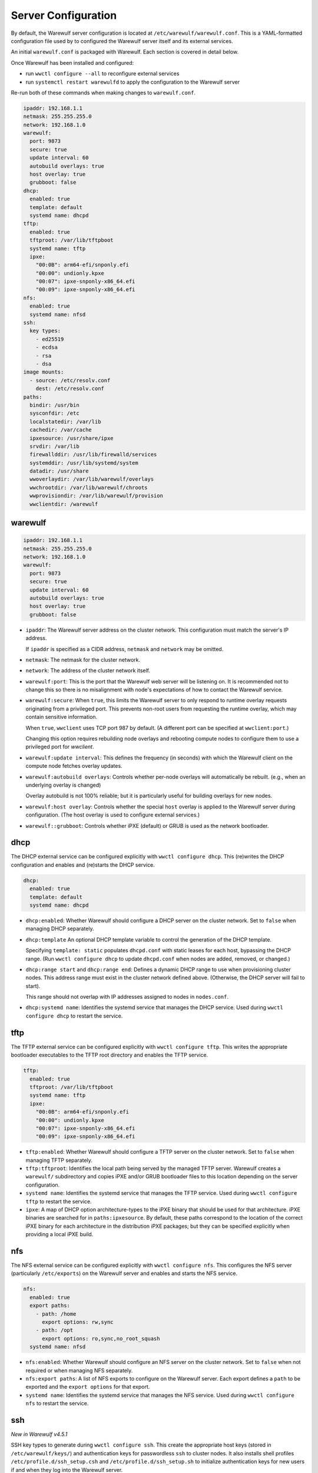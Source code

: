 ====================
Server Configuration
====================

By default, the Warewulf server configuration is located at
``/etc/warewulf/warewulf.conf``. This is a YAML-formatted configuration file
used by to configured the Warewulf server itself and its external services.

An initial ``warewulf.conf`` is packaged with Warewulf. Each section is covered
in detail below.

Once Warewulf has been installed and configured:

* run ``wwctl configure --all`` to reconfigure external services
* run ``systemctl restart warewulfd`` to apply the configuration to the Warewulf
  server

Re-run both of these commands when making changes to ``warewulf.conf``.

.. code-block:: yaml

   ipaddr: 192.168.1.1
   netmask: 255.255.255.0
   network: 192.168.1.0
   warewulf:
     port: 9873
     secure: true
     update interval: 60
     autobuild overlays: true
     host overlay: true
     grubboot: false
   dhcp:
     enabled: true
     template: default
     systemd name: dhcpd
   tftp:
     enabled: true
     tftproot: /var/lib/tftpboot
     systemd name: tftp
     ipxe:
       "00:0B": arm64-efi/snponly.efi
       "00:00": undionly.kpxe
       "00:07": ipxe-snponly-x86_64.efi
       "00:09": ipxe-snponly-x86_64.efi
   nfs:
     enabled: true
     systemd name: nfsd
   ssh:
     key types:
       - ed25519
       - ecdsa
       - rsa
       - dsa
   image mounts:
     - source: /etc/resolv.conf
       dest: /etc/resolv.conf
   paths:
     bindir: /usr/bin
     sysconfdir: /etc
     localstatedir: /var/lib
     cachedir: /var/cache
     ipxesource: /usr/share/ipxe
     srvdir: /var/lib
     firewallddir: /usr/lib/firewalld/services
     systemddir: /usr/lib/systemd/system
     datadir: /usr/share
     wwoverlaydir: /var/lib/warewulf/overlays
     wwchrootdir: /var/lib/warewulf/chroots
     wwprovisiondir: /var/lib/warewulf/provision
     wwclientdir: /warewulf


warewulf
========

.. code-block:: yaml

   ipaddr: 192.168.1.1
   netmask: 255.255.255.0
   network: 192.168.1.0
   warewulf:
     port: 9873
     secure: true
     update interval: 60
     autobuild overlays: true
     host overlay: true
     grubboot: false

* ``ipaddr``: The Warewulf server address on the cluster network. This
  configuration must match the server's IP address.

  If ``ipaddr`` is specified as a CIDR address, ``netmask`` and ``network`` may
  be omitted.

* ``netmask``: The netmask for the cluster network.

* ``network``: The address of the cluster network itself.

* ``warewulf:port``: This is the port that the Warewulf web server will be
  listening on. It is recommended not to change this so there is no misalignment
  with node's expectations of how to contact the Warewulf service.

* ``warewulf:secure``: When ``true``, this limits the Warewulf server to only
  respond to runtime overlay requests originating from a privileged port. This
  prevents non-root users from requesting the runtime overlay, which may contain
  sensitive information.

  When ``true``, ``wwclient`` uses TCP port 987 by default. (A different port
  can be specified at ``wwclient:port``.)

  Changing this option requires rebuilding node overlays and rebooting compute
  nodes to configure them to use a privileged port for `wwclient`.

* ``warewulf:update interval``: This defines the frequency (in seconds) with
  which the Warewulf client on the compute node fetches overlay updates.

* ``warewulf:autobuild overlays``: Controls whether per-node overlays will
  automatically be rebuilt. (e.g., when an underlying overlay is changed)

  Overlay autobuild is not 100% reliable; but it is particularly useful for
  building overlays for new nodes.

* ``warewulf:host overlay``: Controls whether the special ``host`` overlay is
  applied to the Warewulf server during configuration. (The host overlay is used
  to configure external services.)

* ``warewulf::grubboot``: Controls whether iPXE (default) or GRUB is used as the
  network bootloader.

dhcp
====

The DHCP external service can be configured explicitly with ``wwctl configure
dhcp``. This (re)writes the DHCP configuration and enables and (re)starts the
DHCP service.

.. code-block:: yaml

   dhcp:
     enabled: true
     template: default
     systemd name: dhcpd

* ``dhcp:enabled``: Whether Warewulf should configure a DHCP server on the
  cluster network. Set to ``false`` when managing DHCP separately.

* ``dhcp:template`` An optional DHCP template variable to control the
  generation of the DHCP template.
  
  Specifying ``template: static`` populates ``dhcpd.conf`` with static leases
  for each host, bypassing the DHCP range. (Run ``wwctl configure dhcp`` to
  update ``dhcpd.conf`` when nodes are added, removed, or changed.)

* ``dhcp:range start`` and ``dhcp:range end``: Defines a dynamic DHCP range to
  use when provisioning cluster nodes. This address range must exist in the
  cluster network defined above. (Otherwise, the DHCP server will fail to
  start).

  This range should not overlap with IP addresses assigned to nodes in
  ``nodes.conf``.

* ``dhcp:systemd name``: Identifies the systemd service that manages the DHCP
  service. Used during ``wwctl configure dhcp`` to restart the service.

tftp
====

The TFTP external service can be configured explicitly with ``wwctl configure
tftp``. This writes the appropriate bootloader executables to the TFTP root
directory and enables the TFTP service.

.. code-block:: yaml

   tftp:
     enabled: true
     tftproot: /var/lib/tftpboot
     systemd name: tftp
     ipxe:
       "00:0B": arm64-efi/snponly.efi
       "00:00": undionly.kpxe
       "00:07": ipxe-snponly-x86_64.efi
       "00:09": ipxe-snponly-x86_64.efi

* ``tftp:enabled``: Whether Warewulf should configure a TFTP server on the
  cluster network. Set to ``false`` when managing TFTP separately.

* ``tftp:tftproot``: Identifies the local path being served by the managed TFTP
  server. Warewulf creates a ``warewulf/`` subdirectory and copies iPXE and/or
  GRUB bootloader files to this location depending on the server configuration.

* ``systemd name``: Identifies the systemd service that manages the TFTP
  service. Used during ``wwctl configure tftp`` to restart the service.

* ``ipxe``: A map of DHCP option architecture-types to the iPXE binary that
  should be used for that architecture. iPXE binaries are searched for in
  ``paths:ipxesource``. By default, these paths correspond to the location of
  the correct iPXE binary for each architecture in the distribution iPXE
  packages; but they can be specified explicitly when providing a local iPXE
  build.

nfs
===

The NFS external service can be configured explicitly with ``wwctl configure
nfs``. This configures the NFS server (particularly ``/etc/exports``) on the
Warewulf server and enables and starts the NFS service.

.. code-block:: yaml

   nfs:
     enabled: true
     export paths:
       - path: /home
         export options: rw,sync
       - path: /opt
         export options: ro,sync,no_root_squash
     systemd name: nfsd

* ``nfs:enabled``: Whether Warewulf should configure an NFS server on the
  cluster network. Set to ``false`` when not required or when managing NFS
  separately.

* ``nfs:export paths``: A list of NFS exports to configure on the Warewulf
  server. Each export defines a ``path`` to be exported and the ``export
  options`` for that export.

* ``systemd name``: Identifies the systemd service that manages the NFS
  service. Used during ``wwctl configure nfs`` to restart the service.

ssh
===

*New in Warewulf v4.5.1*

SSH key types to generate during ``wwctl configure ssh``. This create the
appropriate host keys (stored in ``/etc/warewulf/keys/``) and authentication
keys for passwordless ``ssh`` to cluster nodes. It also installs shell profiles
``/etc/profile.d/ssh_setup.csh`` and ``/etc/profile.d/ssh_setup.sh`` to
initialize authentication keys for new users if and when they log into the
Warewulf server.

.. code-block:: yaml

   ssh:
     key types:
       - ed25519
       - ecdsa
       - rsa
       - dsa

* ``ssh:key types``: Warewulf generate host keys for each listed key type.

The first listed key type is used to generate authentication ssh keys.

image mounts
============

A list of paths to temporarily mount from the Warewulf server into an image
during ``wwctl image exec`` and ``wwctl image shell``, typically to allow them
to operate in the host environment prior to deployment.

.. code-block:: yaml

   image mounts:
     - source: /etc/resolv.conf
       dest: /etc/resolv.conf

* ``image mounts:source``: The path on the Warewulf server to mount into the
  image.

* ``image mounts:dest``: The path in the image to use for the mount.

* ``image mounts::readonly``: Whether the mount should be read-only (``true``)
  or allow writes into the server path (``false``).

* ``image mounts::copy``: When ``true``, copy files into the image rather than
  mount. This is useful for initializing files with a starting value from the
  Warewulf server that should then be maintained as part of the image.

paths
=====

*New in Warewulf v4.5.0*

Override paths to images, overlays, and other Warewulf components.

.. code-block:: yaml

   paths:
     sysconfdir: /etc
     cachedir: /var/cache
     ipxesource: /usr/share/ipxe
     datadir: /usr/share
     wwoverlaydir: /var/lib/warewulf/overlays
     wwchrootdir: /var/lib/warewulf/chroots
     wwprovisiondir: /var/lib/warewulf/provision
     wwclientdir: /warewulf

* ``paths:sysconfdir``: The parent directory for the ``warewulf`` configuration
  directory, which stores ``warewulf.conf`` and ``nodes.conf``.

* ``paths::cachedir``: The parent directory for the ``warewulf`` cache of OCI
  images during ``wwctl image import``.

* ``paths:ipxesource``: Where to get iPXE binaries. These files are copied to
  ``warewulf.conf:tftp:tftproot`` by ``wwctl configure tftp``.

* ``datadir``: Parent directory for distribution overlays and BMC templates.

* ``paths:wwoverlaydir``: Parent directory for site overlays.

* ``paths:wwchrootdir``: Parent directory for Warewulf images.

* ``paths:wwprovisiondir``: The destination for built images and overlay images.

* ``paths:wwclientdir``: Where ``wwclient`` looks for its configuration on a
  provisioned node.

wwclient
========

Configuration for the ``wwclient`` service on cluster nodes.

.. code-block:: yaml

   wwclient:
     port: 987

* ``wwclient:port``: The source port used by ``wwclient``. By default an
  ephemeral port is selected; but ``warewulf.conf:warewulf:secure: true``
  requires a known privileged port.
  
  ``wwclient`` will use the TCP port "987" by default if ``secure: true``; but,
  if that port is otherwise in use, a different port may be specified.

hostfile
========

There are no explicit "hostfile" configuration options in ``warewulf.conf``; but
``wwctl configure hostfile`` updates the Warewulf server's ``/etc/hosts`` file
to include expected configuration for the server itself as well as the known
names of the cluster nodes and thier interfaces.

Entries from the Warewulf server's ``/etc/hosts`` file are distributed to
cluster nodes by the "hosts" overlay.
